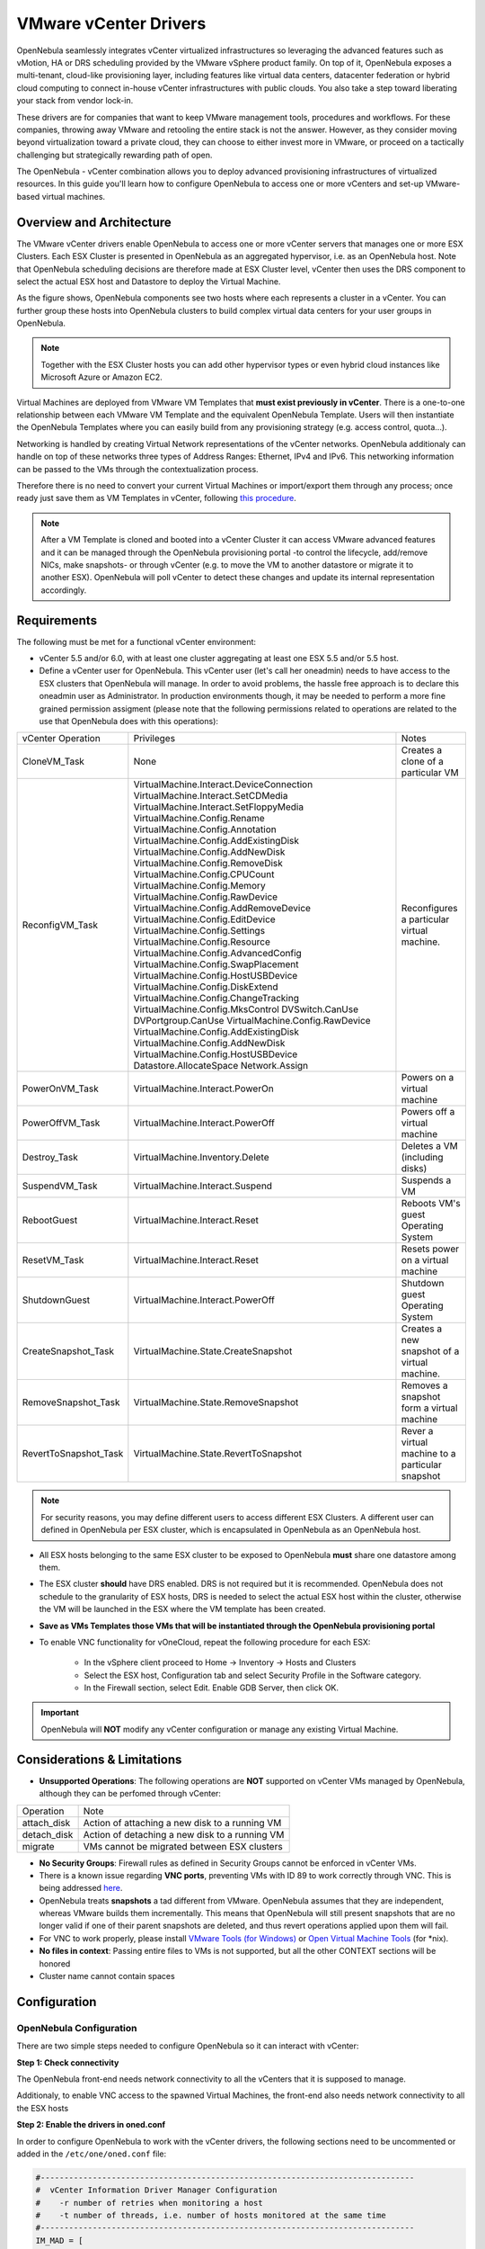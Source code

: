 .. _vcenterg:

======================
VMware vCenter Drivers
======================

OpenNebula seamlessly integrates vCenter virtualized infrastructures so leveraging the advanced features such as vMotion, HA or DRS scheduling provided by the VMware vSphere product family. On top of it, OpenNebula exposes a multi-tenant, cloud-like provisioning layer, including features like virtual data centers, datacenter federation or hybrid cloud computing to connect in-house vCenter infrastructures with public clouds. You also take a step toward liberating your stack from vendor lock-in.

These drivers are for companies that want to keep VMware management tools, procedures and workflows. For these companies, throwing away VMware and retooling the entire stack is not the answer. However, as they consider moving beyond virtualization toward a private cloud, they can choose to either invest more in VMware, or proceed on a tactically challenging but strategically rewarding path of open. 

The OpenNebula - vCenter combination allows you to deploy advanced provisioning infrastructures of virtualized resources. In this guide you'll learn how to configure OpenNebula to access one or more vCenters and set-up VMware-based virtual machines.

Overview and Architecture
=========================

The VMware vCenter drivers enable OpenNebula to access one or more vCenter servers that manages one or more ESX Clusters. Each ESX Cluster is presented in OpenNebula as an aggregated hypervisor, i.e. as an OpenNebula host. Note that OpenNebula scheduling decisions are therefore made at ESX Cluster level, vCenter then uses the DRS component to select the actual ESX host and Datastore to deploy the Virtual Machine.

As the figure shows, OpenNebula components see two hosts where each represents a cluster in a vCenter. You can further group these hosts into OpenNebula clusters to build complex virtual data centers for your user groups in OpenNebula.

.. note:: Together with the ESX Cluster hosts you can add other hypervisor types or even hybrid cloud instances like Microsoft Azure or Amazon EC2.

.. image:: /images/JV_architecture.png
    :width: 250px
    :align: center

Virtual Machines are deployed from VMware VM Templates that **must exist previously in vCenter**. There is a one-to-one relationship between each VMware VM Template and the equivalent OpenNebula Template. Users will then instantiate the OpenNebula Templates where you can easily build from any provisioning strategy (e.g. access control, quota...).

Networking is handled by creating Virtual Network representations of the vCenter networks. OpenNebula additionaly can handle on top of these networks three types of Address Ranges: Ethernet, IPv4 and IPv6. This networking information can be passed to the VMs through the contextualization process.

Therefore there is no need to convert your current Virtual Machines or import/export them through any process; once ready just save them as VM Templates in vCenter, following `this procedure <http://pubs.vmware.com/vsphere-55/index.jsp?topic=%2Fcom.vmware.vsphere.vm_admin.doc%2FGUID-FE6DE4DF-FAD0-4BB0-A1FD-AFE9A40F4BFE_copy.html>`__.

.. note:: After a VM Template is cloned and booted into a vCenter Cluster it can access VMware advanced features and it can be managed through the OpenNebula provisioning portal -to control the lifecycle, add/remove NICs, make snapshots- or through vCenter (e.g. to move the VM to another datastore or migrate it to another ESX). OpenNebula will poll vCenter to detect these changes and update its internal representation accordingly.

Requirements
============

The following must be met for a functional vCenter environment:

- vCenter 5.5 and/or 6.0, with at least one cluster aggregating at least one ESX 5.5 and/or 5.5 host.

- Define a vCenter user for OpenNebula. This vCenter user (let's call her oneadmin) needs to have access to the ESX clusters that OpenNebula will manage. In order to avoid problems, the hassle free approach is to declare this oneadmin user as Administrator. In production environments though, it may be needed to perform a more fine grained permission assigment (please note that the following permissions related to operations are related to the use that OpenNebula does with this operations):

+-----------------------+------------------------------------------+--------------------------------------------------+
|   vCenter Operation   |                Privileges                |                      Notes                       |
+-----------------------+------------------------------------------+--------------------------------------------------+
| CloneVM_Task          | None                                     | Creates a clone of a particular VM               |
+-----------------------+------------------------------------------+--------------------------------------------------+
| ReconfigVM_Task       | VirtualMachine.Interact.DeviceConnection | Reconfigures a particular virtual machine.       |
|                       | VirtualMachine.Interact.SetCDMedia       |                                                  |
|                       | VirtualMachine.Interact.SetFloppyMedia   |                                                  |
|                       | VirtualMachine.Config.Rename             |                                                  |
|                       | VirtualMachine.Config.Annotation         |                                                  |
|                       | VirtualMachine.Config.AddExistingDisk    |                                                  |
|                       | VirtualMachine.Config.AddNewDisk         |                                                  |
|                       | VirtualMachine.Config.RemoveDisk         |                                                  |
|                       | VirtualMachine.Config.CPUCount           |                                                  |
|                       | VirtualMachine.Config.Memory             |                                                  |
|                       | VirtualMachine.Config.RawDevice          |                                                  |
|                       | VirtualMachine.Config.AddRemoveDevice    |                                                  |
|                       | VirtualMachine.Config.EditDevice         |                                                  |
|                       | VirtualMachine.Config.Settings           |                                                  |
|                       | VirtualMachine.Config.Resource           |                                                  |
|                       | VirtualMachine.Config.AdvancedConfig     |                                                  |
|                       | VirtualMachine.Config.SwapPlacement      |                                                  |
|                       | VirtualMachine.Config.HostUSBDevice      |                                                  |
|                       | VirtualMachine.Config.DiskExtend         |                                                  |
|                       | VirtualMachine.Config.ChangeTracking     |                                                  |
|                       | VirtualMachine.Config.MksControl         |                                                  |
|                       | DVSwitch.CanUse                          |                                                  |
|                       | DVPortgroup.CanUse                       |                                                  |
|                       | VirtualMachine.Config.RawDevice          |                                                  |
|                       | VirtualMachine.Config.AddExistingDisk    |                                                  |
|                       | VirtualMachine.Config.AddNewDisk         |                                                  |
|                       | VirtualMachine.Config.HostUSBDevice      |                                                  |
|                       | Datastore.AllocateSpace                  |                                                  |
|                       | Network.Assign                           |                                                  |
+-----------------------+------------------------------------------+--------------------------------------------------+
| PowerOnVM_Task        | VirtualMachine.Interact.PowerOn          | Powers on a virtual machine                      |
+-----------------------+------------------------------------------+--------------------------------------------------+
| PowerOffVM_Task       | VirtualMachine.Interact.PowerOff         | Powers off a virtual machine                     |
+-----------------------+------------------------------------------+--------------------------------------------------+
| Destroy_Task          | VirtualMachine.Inventory.Delete          | Deletes a VM (including disks)                   |
+-----------------------+------------------------------------------+--------------------------------------------------+
| SuspendVM_Task        | VirtualMachine.Interact.Suspend          | Suspends a VM                                    |
+-----------------------+------------------------------------------+--------------------------------------------------+
| RebootGuest           | VirtualMachine.Interact.Reset            | Reboots VM's guest Operating System              |
+-----------------------+------------------------------------------+--------------------------------------------------+
| ResetVM_Task          | VirtualMachine.Interact.Reset            | Resets power on a virtual machine                |
+-----------------------+------------------------------------------+--------------------------------------------------+
| ShutdownGuest         | VirtualMachine.Interact.PowerOff         | Shutdown guest Operating System                  |
+-----------------------+------------------------------------------+--------------------------------------------------+
| CreateSnapshot_Task   | VirtualMachine.State.CreateSnapshot      | Creates a new snapshot of a virtual machine.     |
+-----------------------+------------------------------------------+--------------------------------------------------+
| RemoveSnapshot_Task   | VirtualMachine.State.RemoveSnapshot      | Removes a snapshot form a virtual machine        |
+-----------------------+------------------------------------------+--------------------------------------------------+
| RevertToSnapshot_Task | VirtualMachine.State.RevertToSnapshot    | Rever a virtual machine to a particular snapshot |
+-----------------------+------------------------------------------+--------------------------------------------------+


.. note:: For security reasons, you may define different users to access different ESX Clusters. A different user can defined in OpenNebula per ESX cluster, which is encapsulated in OpenNebula as an OpenNebula host.

- All ESX hosts belonging to the same ESX cluster to be exposed to OpenNebula **must** share one datastore among them. 

- The ESX cluster **should** have DRS enabled. DRS is not required but it is recommended. OpenNebula does not schedule to the granularity of ESX hosts, DRS is needed to select the actual ESX host within the cluster, otherwise the VM will be launched in the ESX where the VM template has been created.

- **Save as VMs Templates those VMs that will be instantiated through the OpenNebula provisioning portal**

- To enable VNC functionality for vOneCloud, repeat the following procedure for each ESX:

   - In the vSphere client proceed to Home -> Inventory -> Hosts and Clusters
   - Select the ESX host, Configuration tab and select Security Profile in the Software category.
   - In the Firewall section, select Edit. Enable GDB Server, then click OK.

.. important:: OpenNebula will **NOT** modify any vCenter configuration or manage any existing Virtual Machine.

Considerations & Limitations
============================
- **Unsupported Operations**: The following operations are **NOT** supported on vCenter VMs managed by OpenNebula, although they can be perfomed through vCenter:

+-------------+------------------------------------------------+
|  Operation  |                      Note                      |
+-------------+------------------------------------------------+
| attach_disk | Action of attaching a new disk to a running VM |
+-------------+------------------------------------------------+
| detach_disk | Action of detaching a new disk to a running VM |
+-------------+------------------------------------------------+
| migrate     | VMs cannot be migrated between ESX clusters    |
+-------------+------------------------------------------------+

- **No Security Groups**: Firewall rules as defined in Security Groups cannot be enforced in vCenter VMs.
- There is a known issue regarding **VNC ports**, preventing VMs with ID 89 to work correctly through VNC. This is being addressed `here <http://dev.opennebula.org/issues/2980>`__.
- OpenNebula treats **snapshots** a tad different from VMware. OpenNebula assumes that they are independent, whereas VMware builds them incrementally. This means that OpenNebula will still present snapshots that are no longer valid if one of their parent snapshots are deleted, and thus revert operations applied upon them will fail.
- For VNC to work properly, please install `VMware Tools (for Windows) <https://www.vmware.com/support/ws55/doc/new_guest_tools_ws.html>`__ or `Open Virtual Machine Tools <http://open-vm-tools.sourceforge.net/>`__ (for \*nix).
- **No files in context**: Passing entire files to VMs is not supported, but all the other CONTEXT sections will be honored
- Cluster name cannot contain spaces

Configuration
=============

OpenNebula Configuration
------------------------

There are two simple steps needed to configure OpenNebula so it can interact with vCenter:

**Step 1: Check connectivity**

The OpenNebula front-end needs network connectivity to all the vCenters that it is supposed to manage.

Additionaly, to enable VNC access to the spawned Virtual Machines, the front-end also needs network connectivity to all the ESX hosts

**Step 2: Enable the drivers in oned.conf**

In order to configure OpenNebula to work with the vCenter drivers, the following sections need to be uncommented or added in the ``/etc/one/oned.conf`` file:

.. code::

    #-------------------------------------------------------------------------------
    #  vCenter Information Driver Manager Configuration
    #    -r number of retries when monitoring a host
    #    -t number of threads, i.e. number of hosts monitored at the same time
    #-------------------------------------------------------------------------------
    IM_MAD = [
          name       = "vcenter",
          executable = "one_im_sh",
          arguments  = "-c -t 15 -r 0 vcenter" ]
    #-------------------------------------------------------------------------------

    #-------------------------------------------------------------------------------
    #  vCenter Virtualization Driver Manager Configuration
    #    -r number of retries when monitoring a host
    #    -t number of threads, i.e. number of hosts monitored at the same time
    #-------------------------------------------------------------------------------
    VM_MAD = [
        name       = "vcenter",
        executable = "one_vmm_sh",
        arguments  = "-t 15 -r 0 vcenter -s sh",
        type       = "xml" ]
    #-------------------------------------------------------------------------------

.. _vcenter_import_tool:

**Step 3: Importing vCenter Clusters**

OpenNebula ships with a powerful CLI tool to import vCenter clusters, VM Templates, Networks and running VMs. The tools is self-explanatory, just set the credentials and IP to access the vCenter host and follow on screen instructions. A sample section follows:

.. code::

    $ onehost list
      ID NAME            CLUSTER   RVM      ALLOCATED_CPU      ALLOCATED_MEM STAT   
                                                                                    
    $ onevcenter hosts --vcenter <vcenter-host> --vuser <vcenter-username> --vpass <vcenter-password>
    Connecting to vCenter: <vcenter-host>...done!
    Exploring vCenter resources...done!
    Do you want to process datacenter Development [y/n]? y
      * Import cluster clusterA [y/n]? y
        OpenNebula host clusterA with id 0 successfully created.

      * Import cluster clusterB [y/n]? y
        OpenNebula host clusterB with id 1 successfully created.

    $ onehost list
      ID NAME            CLUSTER   RVM      ALLOCATED_CPU      ALLOCATED_MEM STAT
       0 clusterA        -           0                  -                  - init
       1 clusterB        -           0                  -                  - init
    $ onehost list
      ID NAME            CLUSTER   RVM      ALLOCATED_CPU      ALLOCATED_MEM STAT
       0 clusterA        -           0       0 / 800 (0%)      0K / 16G (0%) on
       1 clusterB        -           0                  -                  - init
    $ onehost list
      ID NAME            CLUSTER   RVM      ALLOCATED_CPU      ALLOCATED_MEM STAT
       0 clusterA        -           0       0 / 800 (0%)      0K / 16G (0%) on
       1 clusterB        -           0      0 / 1600 (0%)      0K / 16G (0%) on


The following variables are added to the OpenNebula hosts representing ESX clusters:

+------------------+------------------------------------+
|    Operation     |                Note                |
+------------------+------------------------------------+
| VCENTER_HOST     | hostname or IP of the vCenter host |
+------------------+------------------------------------+
| VCENTER_USER     | Name of the vCenter user           |
+------------------+------------------------------------+
| VCENTER_PASSWORD | Password of the vCenter user       |
+------------------+------------------------------------+

.. note::

   OpenNebula will create a special key at boot time and save it in /var/lib/one/.one/one_key. This key will be used as a private key to encrypt and decrypt all the passwords for all the vCenters that OpenNebula can access. Thus, the password shown in the OpenNebula host representing the vCenter is the original password encrypted with this special key.

.. _import_vcenter_resources:

**Step 4: Importing vCenter VM Templates, Networks and running VMs**

The same **onevcenter** tool can be used to import existing VM templates from the ESX clusters:

.. code::

    $ ./onevcenter templates --vcenter <vcenter-host> --vuser <vcenter-username> --vpass <vcenter-password>

    Connecting to vCenter: <vcenter-host>...done!

    Looking for VM Templates...done!

    Do you want to process datacenter Development [y/n]? y

      * VM Template found:
          - Name   : ttyTemplate
          - UUID   : 421649f3-92d4-49b0-8b3e-358abd18b7dc
          - Cluster: clusterA
        Import this VM template [y/n]? y
        OpenNebula template 4 created!

      * VM Template found:
          - Name   : Template test
          - UUID   : 4216d5af-7c51-914c-33af-1747667c1019
          - Cluster: clusterB
        Import this VM template [y/n]? y
        OpenNebula template 5 created!

    $ onetemplate list
      ID USER            GROUP           NAME                                REGTIME
       4 oneadmin        oneadmin        ttyTemplate                  09/22 11:54:33
       5 oneadmin        oneadmin        Template test                09/22 11:54:35

    $ onetemplate show 5
    TEMPLATE 5 INFORMATION
    ID             : 5
    NAME           : Template test
    USER           : oneadmin
    GROUP          : oneadmin
    REGISTER TIME  : 09/22 11:54:35

    PERMISSIONS
    OWNER          : um-
    GROUP          : ---
    OTHER          : ---

    TEMPLATE CONTENTS
    CPU="1"
    MEMORY="512"
    PUBLIC_CLOUD=[
      TYPE="vcenter",
      VM_TEMPLATE="4216d5af-7c51-914c-33af-1747667c1019" ]
    SCHED_REQUIREMENTS="NAME=\"devel\""
    VCPU="1"

Moreover the same **onevcenter** tool can be used to import existing Networks and distributed vSwitches from the ESX clusters:

.. code::

    $ .onevcenter networks --vcenter <vcenter-host> --vuser <vcenter-username> --vpass <vcenter-password>

    Connecting to vCenter: <vcenter-host>...done!

    Looking for vCenter networks...done!

    Do you want to process datacenter vOneDatacenter [y/n]? y

      * Network found:
          - Name    : MyvCenterNetwork
          - Type    : Port Group
        Import this Network [y/n]? y
        How many VMs are you planning to fit into this network [255]? 45
        What type of Virtual Network do you want to create (IPv[4],IPv[6],[E]thernet) ? E
        Please input the first MAC in the range [Enter for default]:
        OpenNebula virtual network 29 created with size 45!

        $ onevnet list
          ID USER            GROUP        NAME                CLUSTER    BRIDGE   LEASES
          29 oneadmin        oneadmin     MyvCenterNetwork    -          MyFakeNe      0

        $ onevnet show 29
        VIRTUAL NETWORK 29 INFORMATION
        ID             : 29
        NAME           : MyvCenterNetwork
        USER           : oneadmin
        GROUP          : oneadmin
        CLUSTER        : -
        BRIDGE         : MyvCenterNetwork
        VLAN           : No
        USED LEASES    : 0

        PERMISSIONS
        OWNER          : um-
        GROUP          : ---
        OTHER          : ---

        VIRTUAL NETWORK TEMPLATE
        BRIDGE="MyvCenterNetwork"
        PHYDEV=""
        VCENTER_TYPE="Port Group"
        VLAN="NO"
        VLAN_ID=""

        ADDRESS RANGE POOL
         AR TYPE    SIZE LEASES               MAC              IP          GLOBAL_PREFIX
          0 ETHER     45      0 02:00:97:7f:f0:87               -                      -

        LEASES
        AR  OWNER                    MAC              IP                      IP6_GLOBAL

Also, the **onevcenter** tool can be used to import existing running VMs:

.. code::

    $ .onevcenter vms --vcenter <vcenter-host> --vuser <vcenter-username> --vpass <vcenter-password>

    Connecting to vCenter: <vcenter-host>...done!

    Looking for running Virtual Machines...done!

    Do you want to process datacenter Testing [y/n]? y

      * Running Virtual Machine found:
          - Name   : vCenterTesting
          - UUID   : 42246fa6-340e-5801-4598-c65672dfda64
          - Cluster: Testing
        Import this Virtual Machine [y/n]? y
        OpenNebula VM 11 created!

After a Virtual Machine is imported, all their lifecycle (including creation of snapshots) can be controlled through OpenNebula. Also, network management operations are present like the ability to attach/detach network interfaces.

.. _reacquire_vcenter_resources:

The same import mechanism is available graphically through Sunstone for hosts, networks, templates and running VMs, using the vCenter host create dialog, and they can be used to reacquire resources after the host has been created.

.. image:: /images/vcenter_create.png
    :width: 90%
    :align: center

.. note:: running VMS can only be imported after the vCenter host has been successfuly acquired. VMs will appear in the Pending state in vOneCloud until the scheduler automatically passes them to Running, there is no need to force the deployment.

.. note:: If you are running Sunstone using nginx/apache you will have to forward the following headers to be able to interact with vCenter, HTTP_X_VCENTER_USER, HTTP_X_VCENTER_PASSWORD and HTTP_X_VCENTER_HOST. For example in nginx you have to add the following attrs to the server section of your nginx file (underscores_in_headers on; proxy_pass_request_headers on;)

Usage
=====

.. _vm_template_definition_vcenter:

VM Template definition
----------------------

In order to manually create a VM Template definition in OpenNebula that represents a vCenter VM Template, the following attributes are needed:

+--------------------+---------------------------------------------------------------------------------------------------------------------------------------------------------------------------------------------------------+
|     Operation      |                                                                                                   Note                                                                                                  |
+--------------------+---------------------------------------------------------------------------------------------------------------------------------------------------------------------------------------------------------+
| CPU                | Physical CPUs to be used by the VM. This **must** relate to the CPUs used by the vCenter VM Template                                                                                                    |
+--------------------+---------------------------------------------------------------------------------------------------------------------------------------------------------------------------------------------------------+
| MEMORY             | Physical CPUs to be used by the VM. This **must** relate to the CPUs used by the vCenter VM Template                                                                                                    |
+--------------------+---------------------------------------------------------------------------------------------------------------------------------------------------------------------------------------------------------+
| NIC                | Check :ref:`VM template reference <template_network_section>`. Valid MODELs are: virtuale1000, virtuale1000e, virtualpcnet32, virtualsriovethernetcard, virtualvmxnetm, virtualvmxnet2, virtualvmxnet3. |
+--------------------+---------------------------------------------------------------------------------------------------------------------------------------------------------------------------------------------------------+
| GRAPHICS           | Multi-value - Only VNC supported, check the  :ref:`VM template reference <io_devices_section>`.                                                                                                         |
+--------------------+---------------------------------------------------------------------------------------------------------------------------------------------------------------------------------------------------------+
| PUBLIC_CLOUD       | Multi-value. TYPE must be set to vcenter, and VM_TEMPLATE must point to the uuid of the vCenter VM that is being represented                                                                            |
+--------------------+---------------------------------------------------------------------------------------------------------------------------------------------------------------------------------------------------------+
| SCHED_REQUIREMENTS | NAME="name of the vCenter cluster where this VM Template can instantiated into a VM". See :ref:`VM Scheduling section <vm_scheduling_vcenter>` for more details.                                        |
+--------------------+---------------------------------------------------------------------------------------------------------------------------------------------------------------------------------------------------------+
| CONTEXT            | All :ref:`sections <template_context>` will be honored except FILES                                                                                                                                     |
+--------------------+---------------------------------------------------------------------------------------------------------------------------------------------------------------------------------------------------------+

You can find more information about contextualization in the :ref:`vcenter Contextualization <vcenter_context>` section.

After a VM Template is instantiated, the lifecycle of the resulting virtual machine (including creation of snapshots) can be controlled through OpenNebula. Also, network management operations are present like the ability to attach/detach network interfaces.

.. _virtual_network_vcenter_usage:

Virtual Network definition
--------------------------

Virtual Networks from vCenter can be represented using OpenNebula standard networks, taking into account that the BRIDGE of the Virtual Network needs to match the name of the Network defined in vCenter. OpenNebula supports both "Port Groups" and "Distributed Port Groups".

Virtual Networks in vCenter can be created using the vCenter web client, with any specific configuration like for instance VLANs. OpenNebula will use these networks with the defined characteristics, but it cannot create new Virtual Networks in vCenter, but rather only OpenNebula vnet representations of such Virtual Networks. OpenNebula additionaly can handle on top of these networks three types of :ref:`Address Ranges: Ethernet, IPv4 and IPv6 <vgg_vn_ar>`.

vCenter VM Templates can define their own NICs, which OpenNebula cannot manage. However, any NIC added in the OpenNebula VM Template, or through the attach_nic operation, will be handled by OpenNebula, and as such it is subject to be detached and its informatin (IP, MAC, etc) is known by OpenNebula.

.. _vm_scheduling_vcenter:

VM Scheduling
-------------

OpenNebula scheduler should only chose a particular OpenNebula host for a OpenNebula VM Template representing a vCenter VM Template, since it most likely only would be available in a particular vCenter cluster.

Since a vCenter cluster is an aggregation of ESX hosts, the ultimate placement of the VM on a particular ESX host would be managed by vCenter, in particular by the `Distribute Resource Scheduler (DRS) <https://www.vmware.com/es/products/vsphere/features/drs-dpm>`__.

In order to enforce this compulsory match between a vCenter cluster and a OpenNebula/vCenter VM Template, add the following to the OpenNebula VM Template:

.. code::

    SCHED_REQUIREMENTS = "NAME=\"name of the vCenter cluster where this VM Template can instantiated into a VM\""

In Sunstone, a host abstracting a vCenter cluster will have an extra tab showing the ESX hosts that conform the cluster.

.. image:: /images/host_esx.png
    :width: 90%
    :align: center

VM Template Cloning Procedure
=============================

OpenNebula uses VMware cloning VM Template procedure to instantiate new Virtual Machines through vCenter. From the VMware documentation:

-- Deploying a virtual machine from a template creates a virtual machine that is a copy of the template. The new virtual machine has the virtual hardware, installed software, and other properties that are configured for the template.

A VM Template is tied to the host where the VM was running, and also the datastore(s) where the VM disks where placed. Due to shared datastores, vCenter can instantiate a VM Template in any of the hosts beloning to the same cluster as the original one. 

OpenNebula uses several assumptions to instantitate a VM Template in an automatic way:

- **diskMoveType**: OpenNebul instructs vCenter to "move only the child-most disk backing. Any parent disk backings should be left in their current locations.". More information `here <https://www.vmware.com/support/developer/vc-sdk/visdk41pubs/ApiReference/vim.vm.RelocateSpec.DiskMoveOptions.html>`__

- Target **resource pool**: OpenNebula uses the default cluster resource pool to place the VM instantiated from the VM template

